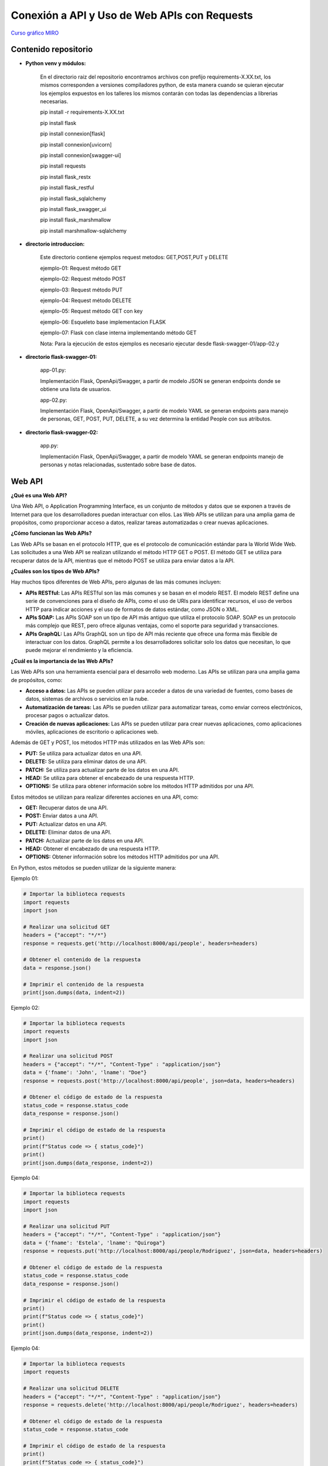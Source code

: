 Conexión a API y Uso de Web APIs con Requests
--------------------------------------------------

`Curso gráfico MIRO <https://miro.com/welcomeonboard/M2owWWFuRHBwaXJxbm1rR2pnWjdvazdBZ2l1ZUdWVU1taTAxWExqNDdyd1Q0d2htMGszSEw1TWJ3ZU90dVpZVnwzNDU4NzY0NTY3ODY3MjMyMTY2fDI=?share_link_id=544290942241>`__

Contenido repositorio
^^^^^^^^^^^^^^^^^^^^^^

* **Python venv y módulos:**

    En el directorio raiz del repositorio encontramos archivos con prefijo requirements-X.XX.txt, los mismos corresponden a versiones compiladores python, de esta manera cuando se quieran ejecutar los ejemplos expuestos en los talleres los mismos contarán con todas las dependencias a librerias necesarias.

    pip install -r requirements-X.XX.txt

    pip install flask

    pip install connexion[flask]

    pip install connexion[uvicorn]

    pip install connexion[swagger-ui]

    pip install requests

    pip install flask_restx

    pip install flask_restful

    pip install flask_sqlalchemy

    pip install flask_swagger_ui

    pip install flask_marshmallow

    pip install marshmallow-sqlalchemy

* **directorio introduccion:**

        Este directorio contiene ejemplos request metodos: GET,POST,PUT y DELETE

        ejemplo-01: Request método GET

        ejemplo-02: Request método POST

        ejemplo-03: Request método PUT

        ejemplo-04: Request método DELETE

        ejemplo-05: Request método GET con key

        ejemplo-06: Esqueleto base implementacion FLASK

        ejemplo-07: Flask con clase interna implementando método GET

        Nota: Para la ejecución de estos ejemplos es necesario ejecutar desde flask-swagger-01/app-02.y

* **directorio flask-swagger-01:**

        app-01.py:

        Implementación Flask, OpenApi/Swagger, a partir de modelo JSON se generan endpoints donde se obtiene una lista de usuarios.

        app-02.py:

        Implementación Flask, OpenApi/Swagger, a partir de modelo YAML se generan endpoints para manejo de personas, GET, POST, PUT, DELETE, a su vez determina la entidad People con sus atributos.


* **directorio flask-swagger-02:**

        app.py:

        Implementación Flask, OpenApi/Swagger, a partir de modelo YAML se generan endpoints manejo de personas y notas relacionadas, sustentado sobre base de datos.


Web API
^^^^^^^^

**¿Qué es una Web API?**

Una Web API, o Application Programming Interface, es un conjunto de métodos y datos que se exponen a través de Internet para que los desarrolladores puedan interactuar con ellos. Las Web APIs se utilizan para una amplia gama de propósitos, como proporcionar acceso a datos, realizar tareas automatizadas o crear nuevas aplicaciones.

**¿Cómo funcionan las Web APIs?**

Las Web APIs se basan en el protocolo HTTP, que es el protocolo de comunicación estándar para la World Wide Web. Las solicitudes a una Web API se realizan utilizando el método HTTP GET o POST. El método GET se utiliza para recuperar datos de la API, mientras que el método POST se utiliza para enviar datos a la API.

**¿Cuáles son los tipos de Web APIs?**

Hay muchos tipos diferentes de Web APIs, pero algunas de las más comunes incluyen:

* **APIs RESTful:** Las APIs RESTful son las más comunes y se basan en el modelo REST. El modelo REST define una serie de convenciones para el diseño de APIs, como el uso de URIs para identificar recursos, el uso de verbos HTTP para indicar acciones y el uso de formatos de datos estándar, como JSON o XML.
* **APIs SOAP:** Las APIs SOAP son un tipo de API más antiguo que utiliza el protocolo SOAP. SOAP es un protocolo más complejo que REST, pero ofrece algunas ventajas, como el soporte para seguridad y transacciones.
* **APIs GraphQL:** Las APIs GraphQL son un tipo de API más reciente que ofrece una forma más flexible de interactuar con los datos. GraphQL permite a los desarrolladores solicitar solo los datos que necesitan, lo que puede mejorar el rendimiento y la eficiencia.

**¿Cuál es la importancia de las Web APIs?**

Las Web APIs son una herramienta esencial para el desarrollo web moderno. Las APIs se utilizan para una amplia gama de propósitos, como:

* **Acceso a datos:** Las APIs se pueden utilizar para acceder a datos de una variedad de fuentes, como bases de datos, sistemas de archivos o servicios en la nube.
* **Automatización de tareas:** Las APIs se pueden utilizar para automatizar tareas, como enviar correos electrónicos, procesar pagos o actualizar datos.
* **Creación de nuevas aplicaciones:** Las APIs se pueden utilizar para crear nuevas aplicaciones, como aplicaciones móviles, aplicaciones de escritorio o aplicaciones web.

Además de GET y POST, los métodos HTTP más utilizados en las Web APIs son:

* **PUT:** Se utiliza para actualizar datos en una API.
* **DELETE:** Se utiliza para eliminar datos de una API.
* **PATCH:** Se utiliza para actualizar parte de los datos en una API.
* **HEAD:** Se utiliza para obtener el encabezado de una respuesta HTTP.
* **OPTIONS:** Se utiliza para obtener información sobre los métodos HTTP admitidos por una API.

Estos métodos se utilizan para realizar diferentes acciones en una API, como:

* **GET:** Recuperar datos de una API.
* **POST:** Enviar datos a una API.
* **PUT:** Actualizar datos en una API.
* **DELETE:** Eliminar datos de una API.
* **PATCH:** Actualizar parte de los datos en una API.
* **HEAD:** Obtener el encabezado de una respuesta HTTP.
* **OPTIONS:** Obtener información sobre los métodos HTTP admitidos por una API.

En Python, estos métodos se pueden utilizar de la siguiente manera:

Ejemplo 01:

.. code:: python

    # Importar la biblioteca requests
    import requests
    import json

    # Realizar una solicitud GET
    headers = {"accept": "*/*"}
    response = requests.get('http://localhost:8000/api/people', headers=headers)

    # Obtener el contenido de la respuesta
    data = response.json()

    # Imprimir el contenido de la respuesta
    print(json.dumps(data, indent=2))

Ejemplo 02:

.. code:: python

    # Importar la biblioteca requests
    import requests
    import json

    # Realizar una solicitud POST
    headers = {"accept": "*/*", "Content-Type" : "application/json"}
    data = {'fname': 'John', 'lname': "Doe"}
    response = requests.post('http://localhost:8000/api/people', json=data, headers=headers)

    # Obtener el código de estado de la respuesta
    status_code = response.status_code
    data_response = response.json()

    # Imprimir el código de estado de la respuesta
    print()
    print(f"Status code => { status_code}")
    print()
    print(json.dumps(data_response, indent=2))

Ejemplo 04:

.. code:: python

    # Importar la biblioteca requests
    import requests
    import json

    # Realizar una solicitud PUT
    headers = {"accept": "*/*", "Content-Type" : "application/json"}
    data = {'fname': 'Estela', 'lname': "Quiroga"}
    response = requests.put('http://localhost:8000/api/people/Rodriguez', json=data, headers=headers)

    # Obtener el código de estado de la respuesta
    status_code = response.status_code
    data_response = response.json()

    # Imprimir el código de estado de la respuesta
    print()
    print(f"Status code => { status_code}")
    print()
    print(json.dumps(data_response, indent=2))


Ejemplo 04:

.. code:: python

    # Importar la biblioteca requests
    import requests

    # Realizar una solicitud DELETE
    headers = {"accept": "*/*", "Content-Type" : "application/json"}
    response = requests.delete('http://localhost:8000/api/people/Rodriguez', headers=headers)

    # Obtener el código de estado de la respuesta
    status_code = response.status_code

    # Imprimir el código de estado de la respuesta
    print()
    print(f"Status code => { status_code}")
    print()
    print(response.text)


.. code:: python

    # Importar la biblioteca requests
    import requests

    # Realizar una solicitud HEAD
    response = requests.head('https://api.example.com/')

    # Obtener el encabezado de la respuesta
    headers = response.headers

    # Imprimir el encabezado de la respuesta
    print(headers)


.. code:: python

    # Importar la biblioteca requests
    import requests

    # Realizar una solicitud OPTIONS
    response = requests.options('https://api.example.com/')

    # Obtener la información sobre los métodos HTTP admitidos
    allowed_methods = response.headers['Allow']

    # Imprimir la información sobre los métodos HTTP admitidos
    print(allowed_methods)


Estos son solo algunos de los métodos HTTP que se pueden utilizar en las Web APIs. Otros métodos HTTP menos comunes incluyen:

* **TRACE:** Se utiliza para realizar un seguimiento de una solicitud HTTP.
* **CONNECT:** Se utiliza para crear una conexión TCP/IP a un host remoto.
* **OPTIONS:** Se utiliza para obtener información sobre los métodos HTTP admitidos por una API.

La elección del método HTTP correcto para una API depende de la acción que se desee realizar.

**Conclusión**

Las Web APIs son una herramienta poderosa que puede ser utilizada por desarrolladores de todo nivel de experiencia. Las APIs se utilizan para una amplia gama de propósitos y pueden ser una gran manera de mejorar la funcionalidad y la eficiencia de sus aplicaciones web.

Flask
^^^^^^^^

**Introducción a Flask, el framework de desarrollo web de Python**

**¿Qué es Flask?**

* Es un microframework ligero y flexible para crear aplicaciones web en Python.
* Es conocido por su simplicidad, naturaleza no opinante y facilidad de uso.
* Proporciona las herramientas esenciales para el desarrollo web, lo que le permite agregar funcionalidad según sea necesario a través de extensiones.

**Características clave:**

* **Minimalista:** No impone mucha estructura, lo que le brinda libertad en las elecciones de diseño.
* **Enrutamiento:** Define patrones de URL para mapear funciones (vistas) que manejan diferentes solicitudes.
* **Plantillas Jinja2:** Utiliza el motor de plantillas Jinja2 para generar contenido HTML dinámico.
* **Biblioteca de utilidades WSGI de Werkzeug:** Construido sobre Werkzeug, que proporciona utilidades WSGI para el manejo de solicitudes y respuestas.
* **Extenso:** Ofrece un rico ecosistema de extensiones (Flask-SQLAlchemy, Flask-Login, etc.) para tareas comunes de desarrollo web.

**Estructura básica:**

1. **Importar Flask:**

.. code:: python

    from flask import Flask

2. **Crear una instancia de la aplicación:**

.. code:: python

    app = Flask(__name__)


3. **Definir rutas:**

.. code:: python

    @app.route('/')
    def index():
        return "Hola, mundo!"


4. **Ejecutar la aplicación:**

.. code:: python

    flask run

**Ventajas de Flask:**

* Simple y fácil de aprender, incluso para principiantes.
* Flexible y adaptable a diversas necesidades de proyectos.
* Gran comunidad y documentación extensa.
* Ideal para prototipado, aplicaciones pequeñas a medianas y API.

**Casos de uso comunes:**

* Sitios web y blogs personales
* API RESTful
* Servicios web
* Plataformas de comercio electrónico
* Paneles de visualización de datos
* Aplicaciones web personalizadas

**Ejemplo básico**

El siguiente ejemplo muestra cómo crear una aplicación web simple con Flask:

Ejemplo 06:

.. code: python

    from flask import Flask

    app = Flask(__name__)

    @app.route('/')
    def index():
        return "Hola, mundo!"

    if __name__ == '__main__':
        app.run()

Este código crea una aplicación web con una sola ruta, `/`, que devuelve la cadena "Hola, mundo!"

Esto abrirá una instancia de la aplicación en el puerto 5000. Puede acceder a la aplicación en su navegador web en la siguiente URL:

    http://localhost:5000

**Conclusiones**

Flask es un framework de desarrollo web flexible y poderoso que es ideal para una amplia gama de proyectos. Es una buena opción para principiantes y desarrolladores experimentados por igual.

Python OpenAPI y Swagger
^^^^^^^^^^^^^^^^^^^^^^^^

**Integración en Python de OpenAPI y Swagger:**

**Conceptos clave:**

* **Especificación OpenAPI (OAS):** Un formato estandarizado para describir APIs REST, que permite una documentación, generación de clientes y herramientas consistentes.
* **Swagger:** Un conjunto de herramientas para implementar OpenAPI, que incluye una interfaz de usuario para exploración visual y generación de código.

**Bibliotecas y marcos de Python:**

* **Generación de documentación OpenAPI:**
    * **Flask-RESTX:** Se integra a la perfección con Flask para definir puntos finales de API y generar automáticamente la interfaz de usuario Swagger.
    * **apispec:** Independiente del marco, admite varios formatos de serialización para generar documentación OpenAPI.
    * **connexion:** Construye APIs REST a partir de especificaciones Swagger/OpenAPI, asegurando el cumplimiento de la especificación.
* **Consumo de APIs descritas por OpenAPI:**
    * **requests:** Biblioteca base para realizar solicitudes HTTP, pero requiere el manejo manual de las estructuras de solicitud/respuesta.
    * **pyswagger:** Genera código cliente Python a partir de especificaciones OpenAPI, ofreciendo una interacción con las API segura de tipos.

**Casos de uso comunes:**

* **Documentar API existentes:** Generar una interfaz de usuario Swagger interactiva para un uso claro de la API y su exploración.
* **Construir API con Swagger:** Diseñar las especificaciones de la API primero, luego generar el código del lado del servidor y las SDK de clientes.
* **Interactuar con API externas:** Utilizar las especificaciones OpenAPI para comprender la estructura de la API y automatizar las interacciones.

**Pasos para integrar:**

1. **Elija un marco/biblioteca de Python:** Seleccione según las necesidades y preferencias del proyecto.
2. **Instale los paquetes necesarios:** Utilice `pip` para instalar las bibliotecas elegidas.
3. **Defina los puntos finales de la API y los modelos:** Estructurar la API utilizando las convenciones del marco respectivo.
4. **Generar la especificación OpenAPI (si corresponde):** Utilice las funciones integradas del marco o herramientas externas.
5. **Integre la interfaz de usuario Swagger (opcional):** Incluya una interfaz para la exploración e implementación interactivas.
6. **Consumir APIs descritas por OpenAPI:** Utilice el código cliente generado o bibliotecas como pyswagger.

**Consideraciones adicionales:**

* **Versionado:** OAS admite el versionado para la evolución de la API.
* **Validación:** Bibliotecas como `connexion` garantizan el cumplimiento de la especificación.
* **Pruebas:** La interfaz de usuario Swagger facilita las pruebas manuales, mientras que herramientas como `tavern` automatizan las pruebas de la API.

**Ejemplo (Flask-RESTX):**

Ejemplo 07:

.. code:: python

    from flask import Flask
    from flask_restx import Api, Resource

    app = Flask(__name__)
    api = Api(app, title="Mi API", description="Un ejemplo simple de API")

    @api.route("/hello")
    class HelloWorld(Resource):
        def get(self):
            return {"message": "¡Hola, mundo!"}

    if __name__ == "__main__":
        app.run(debug=True)


**Recuerde:** Elija herramientas y enfoques que se adapten mejor a los requisitos específicos de su proyecto.

**Explicación adicional:**

* **OpenAPI Specification (OAS):** La especificación OpenAPI es un lenguaje de descripción de API que define un conjunto de términos y reglas para describir APIs REST. Se utiliza para documentar APIs existentes, diseñar APIs nuevas y generar código cliente.
* **Swagger:** Swagger es un conjunto de herramientas y recursos para implementar OpenAPI. Incluye una interfaz de usuario para exploración visual, generación de código y documentación.

**Bibliotecas y marcos de Python para OpenAPI:**

* **Flask-RESTX:** Una biblioteca para crear APIs REST con Flask. Se integra con Swagger para generar automáticamente la interfaz de usuario Swagger.
* **apispec:** Una biblioteca independiente del marco para generar documentación OpenAPI. Admite varios formatos de serialización, incluidos JSON, YAML y XML.
* **connexion:** Un marco para crear APIs REST a partir de especificaciones Swagger/OpenAPI. Asegura el cumplimiento de la especificación y proporciona características adicionales, como la seguridad y la autenticación.

**Casos de uso:**

* **Documentación:** La especificación OpenAPI se puede utilizar para documentar APIs existentes o diseñar APIs nuevas. La interfaz de usuario Swagger permite a los usuarios explorar e interactuar con las APIs de forma interactiva.

Web APIs final (desarrollo final)
^^^^^^^^^^^^^^^^^^^^^^^^^^^^^^^^^

Teniendo código template implementar dos apps, en ambas endpoints GET,POST,PUT,DELETE para manejo de vuelos, en la primera de ellas utilizando decoradores propios de swagger para exponerlos y en la segunda solo el modelo presentado en la parte inferior como archivo YAML.

.. code:: python

    import flask
    from flask_restful import Api
    from flasgger import Swagger

    app = flask.Flask(__name__)
    api = Api(app)
    swagger = Swagger(app)

    @app.route("/flights")  # GET: Obtener todos los vuelos
    @swagger.doc(tags=["Flights"], description="Obtiene todos los usuarios")
    def get_flights():
        return {}

    @app.route("/flights", methods=["POST"])  # POST: Crear un vuelo
    @swagger.doc(tags=["Vuelos"], description="Crea un nuevo vuelo")
    def create_flight():
        data = flask.request.get_json()
        return {}

    @app.route("/flights/<int:id>", methods=["PUT"])  # PUT: Actualizar un vuelo
    @swagger.doc(tags=["Flights"], description="Actualiza un vuelo")
    def update_flight(id):
        data = flask.request.get_json()
        return {"usuario": data["nombre"]}

    @app.route("/flights/<int:id>", methods=["DELETE"])  # DELETE: Eliminar un vuelo
    @swagger.doc(tags=["Flighs"], description="Elimina un vuelo")
    def delete_flight(id):
        return {"id": id}

    if __name__ == "__main__":
        app.run()


.. code:: python

        openapi: 3.0.0
        info:
          title: Vuelos API Ceste
          description: Una API para consultar vuelos
          version: 1.0.0

        paths:
          /flights:
            get:
              operationId: get_flights
              parameters:
              - name: origin
                in: query
                schema:
                  type: string
              - name: destination
                in: query
                schema:
                  type: string
              responses:
                '200':
                  description: Lista de vuelos
                  content:
                    application/json:
                      schema:
                        type: array
                        items:
                          $ref: '#/components/schemas/Flight'

        components:
          schemas:
            Flight:
              type: object
              properties:
                origin:
                  type: string
                destination:
                  type: string
                departure_date:
                  type: string
                  format: date
                arrival_date:
                  type: string
                  format: date
                price:
                  type: number








